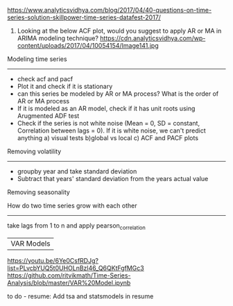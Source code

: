 
https://www.analyticsvidhya.com/blog/2017/04/40-questions-on-time-series-solution-skillpower-time-series-datafest-2017/

   14) Looking at the below ACF plot, would you suggest to apply AR or MA in ARIMA modeling technique?
       https://cdn.analyticsvidhya.com/wp-content/uploads/2017/04/10054154/Image141.jpg



 Modeling time series
 --------------------

- check acf and pacf
- Plot it and check if it is stationary
- can this series be modeled by AR or MA process? What is the order of AR or MA process
- If it is modeled as an AR model, check if it has unit roots using Arugmented ADF test
- Check if the series is not white noise (Mean = 0, SD = constant, Correlation between lags = 0). If it is white noise, we can't predict anything
  a) visual tests b)global vs local c) ACF and PACF plots



Removing volatility
------------------------------------

- groupby year and take standard deviation
- Subtract that years' standard deviation from the years actual value

Removing seasonality


How do two time series grow with each other
------------------------------------------
take lags from 1 to n and apply pearson_correlation


|VAR Models |


https://youtu.be/6Ye0CsfRDJg?list=PLvcbYUQ5t0UHOLnBzl46_Q6QKtFgfMGc3
https://github.com/ritvikmath/Time-Series-Analysis/blob/master/VAR%20Model.ipynb


to do - resume: Add tsa and statsmodels in resume
* 
